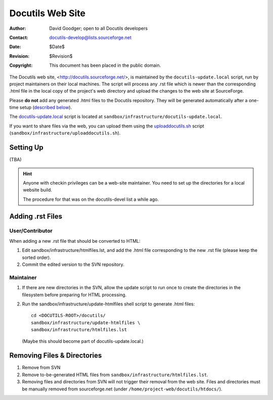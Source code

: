===================
 Docutils Web Site
===================

:Author: David Goodger; open to all Docutils developers
:Contact: docutils-develop@lists.sourceforge.net
:Date: $Date$
:Revision: $Revision$
:Copyright: This document has been placed in the public domain.

The Docutils web site, <http://docutils.sourceforge.net/>, is
maintained by the ``docutils-update.local`` script, run by project 
maintainers on their local machines.  The script
will process any .rst file which is newer than the corresponding .html
file in the local copy of the project's web directory and upload the changes
to the web site at SourceForge.

..  .. old instructions, for cron job:

    The Docutils web site, <http://docutils.sourceforge.net/>, is
    maintained automatically by the ``docutils-update`` script, run as an
    hourly cron job on shell.berlios.de (by user "wiemann").  The script
    will process any .rst file which is newer than the corresponding .html
    file in the project's web directory on shell.berlios.de
    (``/home/groups/docutils/htdocs/aux/htdocs/``) and upload the changes
    to the web site at SourceForge.

Please **do not** add any generated .html files to the Docutils
repository.  They will be generated automatically after a one-time
setup (`described below`__).

__ `Adding .rst Files`_

The docutils-update.local__ script is located at
``sandbox/infrastructure/docutils-update.local``.

__ http://docutils.sf.net/sandbox/infrastructure/docutils-update.local

If you want to share files via the web, you can upload them using the
uploaddocutils.sh__ script
(``sandbox/infrastructure/uploaddocutils.sh``).

__ http://docutils.sf.net/sandbox/infrastructure/uploaddocutils.sh


Setting Up
==========

(TBA)

.. hint:: 
  Anyone with checkin privileges can be a web-site maintainer. You need to
  set up the directories for a local website build.

  The procedure for that was on the docutils-devel list a while ago.


Adding .rst Files
=================

User/Contributor
----------------

When adding a new .rst file that should be converted to HTML:

#. Edit sandbox/infrastructure/htmlfiles.lst, and add the .html file
   corresponding to the new .rst file (please keep the sorted order).

#. Commit the edited version to the SVN repository.

Maintainer
----------

#. If there are new directories in the SVN, allow the update script to run
   once to create the directories in the filesystem before preparing for
   HTML processing.

#. Run the sandbox/infrastructure/update-htmlfiles shell script to generate
   .html files::

      cd <DOCUTILS-ROOT>/docutils/
      sandbox/infrastructure/update-htmlfiles \
      sandbox/infrastructure/htmlfiles.lst

   (Maybe this should become part of docutils-update.local.)


Removing Files & Directories
============================

#. Remove from SVN

#. Remove to-be-generated HTML files from
   ``sandbox/infrastructure/htmlfiles.lst``.
  
#. Removing files and directories from SVN will not trigger their removal
   from the web site.  Files and directories must be manually removed from
   sourceforge.net (under ``/home/project-web/docutils/htdocs/``). 


..
   Local Variables:
   mode: indented-text
   indent-tabs-mode: nil
   sentence-end-double-space: t
   fill-column: 70
   End:
